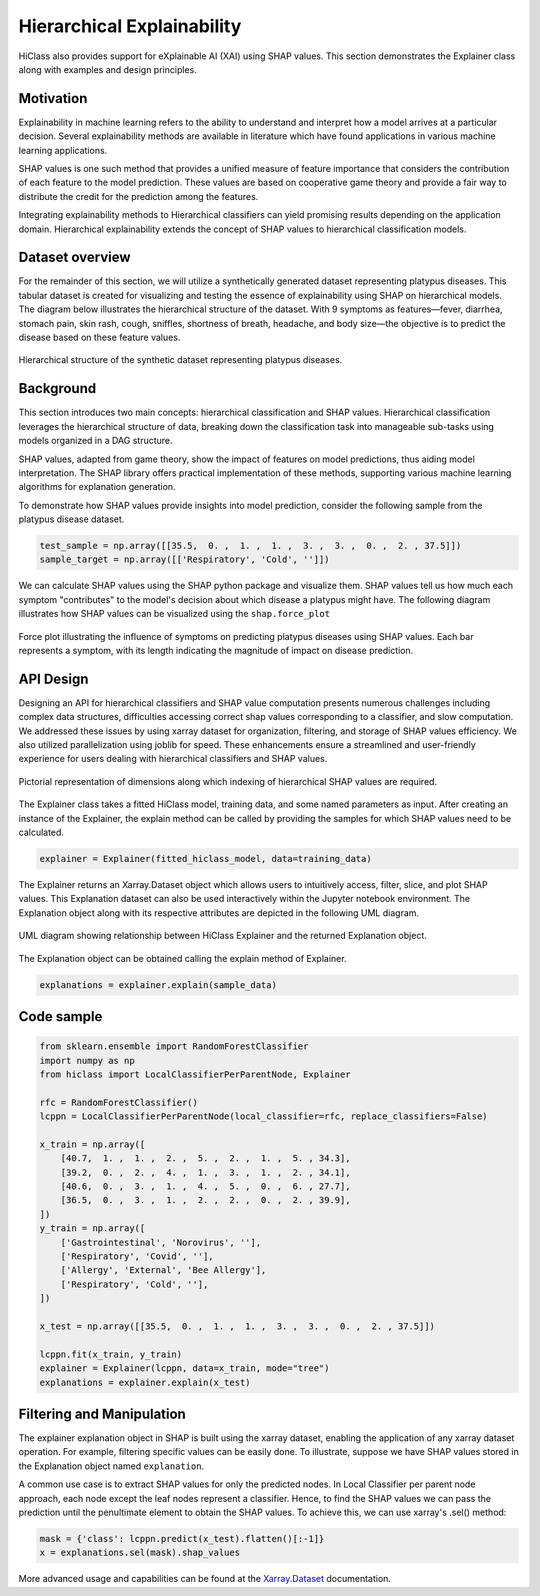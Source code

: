 .. _explainer-overview:

===========================
Hierarchical Explainability
===========================
HiClass also provides support for eXplainable AI (XAI) using SHAP values. This section demonstrates the Explainer class along with examples and design principles.

++++++++++++++++++++++++++
Motivation
++++++++++++++++++++++++++

Explainability in machine learning refers to the ability to understand and interpret how a model arrives at a particular decision. Several explainability methods are available in literature which have found applications in various machine learning applications.

SHAP values is one such method that provides a unified measure of feature importance that considers the contribution of each feature to the model prediction. These values are based on cooperative game theory and provide a fair way to distribute the credit for the prediction among the features.

Integrating explainability methods to Hierarchical classifiers can yield promising results depending on the application domain. Hierarchical explainability extends the concept of SHAP values to hierarchical classification models.

++++++++++++++++++++++++++
Dataset overview
++++++++++++++++++++++++++
For the remainder of this section, we will utilize a synthetically generated dataset representing platypus diseases. This tabular dataset is created for visualizing and testing the essence of explainability using SHAP on hierarchical models. The diagram below illustrates the hierarchical structure of the dataset. With 9 symptoms as features—fever, diarrhea, stomach pain, skin rash, cough, sniffles, shortness of breath, headache, and body size—the objective is to predict the disease based on these feature values.

.. figure:: ../algorithms/platypus_diseases_hierarchy.svg
   :align: center
   :width: 100%

   Hierarchical structure of the synthetic dataset representing platypus diseases.

++++++++++++++++++++++++++
Background
++++++++++++++++++++++++++
This section introduces two main concepts: hierarchical classification and SHAP values. Hierarchical classification leverages the hierarchical structure of data, breaking down the classification task into manageable sub-tasks using models organized in a DAG structure.

SHAP values, adapted from game theory, show the impact of features on model predictions, thus aiding model interpretation. The SHAP library offers practical implementation of these methods, supporting various machine learning algorithms for explanation generation.

To demonstrate how SHAP values provide insights into model prediction, consider the following sample from the platypus disease dataset.

.. code-block:: python

   test_sample = np.array([[35.5,  0. ,  1. ,  1. ,  3. ,  3. ,  0. ,  2. , 37.5]])
   sample_target = np.array([['Respiratory', 'Cold', '']])

We can calculate SHAP values using the SHAP python package and visualize them. SHAP values tell us how much each symptom "contributes" to the model's decision about which disease a platypus might have. The following diagram illustrates how SHAP values can be visualized using the :literal:`shap.force_plot`


.. figure:: ../algorithms/shap_explanation.png
   :align: center
   :width: 100%

   Force plot illustrating the influence of symptoms on predicting platypus diseases using SHAP values. Each bar represents a symptom, with its length indicating the magnitude of impact on disease prediction.


++++++++++++++++++++++++++
API Design
++++++++++++++++++++++++++

Designing an API for hierarchical classifiers and SHAP value computation presents numerous challenges including complex data structures, difficulties accessing correct shap values corresponding to a classifier, and slow computation. We addressed these issues by using xarray dataset for organization, filtering, and storage of SHAP values efficiency. We also utilized parallelization using joblib for speed. These enhancements ensure a streamlined and user-friendly experience for users dealing with hierarchical classifiers and SHAP values.

.. figure:: ../algorithms/explainer-indexing.png
   :align: center
   :width: 75%

   Pictorial representation of dimensions along which indexing of hierarchical SHAP values are required.

The Explainer class takes a fitted HiClass model, training data, and some named parameters as input. After creating an instance of the Explainer, the explain method can be called by providing the samples for which SHAP values need to be calculated.

.. code-block:: python

    explainer = Explainer(fitted_hiclass_model, data=training_data)

The Explainer returns an Xarray.Dataset object which allows users to intuitively access, filter, slice, and plot SHAP values. This Explanation dataset can also be used interactively within the Jupyter notebook environment. The Explanation object along with its respective attributes are depicted in the following UML diagram.

.. figure:: ../algorithms/hiclass-uml.png
   :align: center
   :width: 100%

   UML diagram showing relationship between HiClass Explainer and the returned Explanation object.

The Explanation object can be obtained calling the explain method of Explainer.

.. code-block:: python

    explanations = explainer.explain(sample_data)


++++++++++++++++++++++++++
Code sample
++++++++++++++++++++++++++

.. code-block:: python

    from sklearn.ensemble import RandomForestClassifier
    import numpy as np
    from hiclass import LocalClassifierPerParentNode, Explainer

    rfc = RandomForestClassifier()
    lcppn = LocalClassifierPerParentNode(local_classifier=rfc, replace_classifiers=False)

    x_train = np.array([
        [40.7,  1. ,  1. ,  2. ,  5. ,  2. ,  1. ,  5. , 34.3],
        [39.2,  0. ,  2. ,  4. ,  1. ,  3. ,  1. ,  2. , 34.1],
        [40.6,  0. ,  3. ,  1. ,  4. ,  5. ,  0. ,  6. , 27.7],
        [36.5,  0. ,  3. ,  1. ,  2. ,  2. ,  0. ,  2. , 39.9],
    ])
    y_train = np.array([
        ['Gastrointestinal', 'Norovirus', ''],
        ['Respiratory', 'Covid', ''],
        ['Allergy', 'External', 'Bee Allergy'],
        ['Respiratory', 'Cold', ''],
    ])

    x_test = np.array([[35.5,  0. ,  1. ,  1. ,  3. ,  3. ,  0. ,  2. , 37.5]])

    lcppn.fit(x_train, y_train)
    explainer = Explainer(lcppn, data=x_train, mode="tree")
    explanations = explainer.explain(x_test)


++++++++++++++++++++++++++
Filtering and Manipulation
++++++++++++++++++++++++++

The explainer explanation object in SHAP is built using the xarray dataset, enabling the application of any xarray dataset operation. For example, filtering specific values can be easily done. To illustrate, suppose we have SHAP values stored in the Explanation object named :literal:`explanation`.

A common use case is to extract SHAP values for only the predicted nodes. In Local Classifier per parent node approach, each node except the leaf nodes represent a classifier. Hence, to find the SHAP values we can pass the prediction until the penultimate element to obtain the SHAP values.
To achieve this, we can use xarray's .sel() method:

.. code-block:: python

    mask = {'class': lcppn.predict(x_test).flatten()[:-1]}
    x = explanations.sel(mask).shap_values

More advanced usage and capabilities can be found at the `Xarray.Dataset <https://docs.xarray.dev/en/stable/generated/xarray.Dataset.html>`_ documentation.


